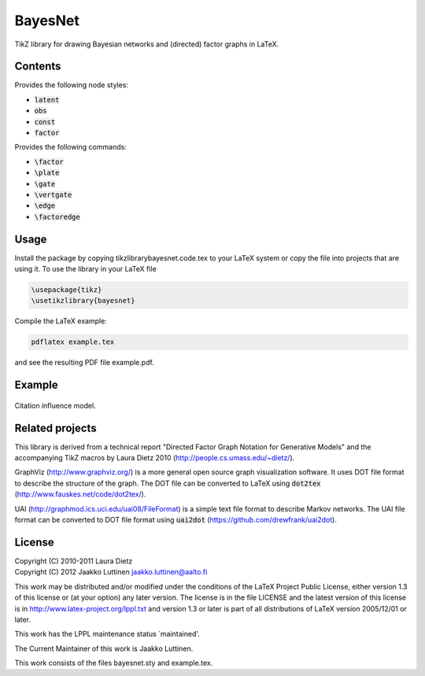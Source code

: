 BayesNet
========

TikZ library for drawing Bayesian networks and (directed) factor
graphs in LaTeX.

Contents
--------

Provides the following node styles:

* :code:`latent`

* :code:`obs`

* :code:`const`

* :code:`factor`

Provides the following commands:

* :code:`\factor`

* :code:`\plate`

* :code:`\gate`

* :code:`\vertgate`

* :code:`\edge`

* :code:`\factoredge`

Usage
-----

Install the package by copying tikzlibrarybayesnet.code.tex to your
LaTeX system or copy the file into projects that are using it.  To use
the library in your LaTeX file

.. code-block::

   \usepackage{tikz}
   \usetikzlibrary{bayesnet}

Compile the LaTeX example:

.. code-block::

   pdflatex example.tex

and see the resulting PDF file example.pdf.

Example
-------

.. image:: model-citation-influence.png
   :scale: 50 %
   :align: center
   :alt: Citation influence model


.. figure:: model-citation-influence.png
   :scale: 50 %
   :align: center
   :alt: Citation influence model

   Citation influence model.


Related projects
----------------

This library is derived from a technical report "Directed Factor Graph
Notation for Generative Models" and the accompanying TikZ macros by
Laura Dietz 2010 (http://people.cs.umass.edu/~dietz/).

GraphViz (http://www.graphviz.org/) is a more general open source
graph visualization software.  It uses DOT file format to describe the
structure of the graph.  The DOT file can be converted to LaTeX using
:code:`dot2tex` (http://www.fauskes.net/code/dot2tex/).

UAI (http://graphmod.ics.uci.edu/uai08/FileFormat) is a simple text
file format to describe Markov networks. The UAI file format can be
converted to DOT file format using :code:`uai2dot`
(https://github.com/drewfrank/uai2dot).

License
-------

| Copyright (C) 2010-2011 Laura Dietz
| Copyright (C) 2012 Jaakko Luttinen jaakko.luttinen@aalto.fi

This work may be distributed and/or modified under the conditions of
the LaTeX Project Public License, either version 1.3 of this license
or (at your option) any later version.  The license is in the file
LICENSE and the latest version of this license is in
http://www.latex-project.org/lppl.txt and version 1.3 or later is part
of all distributions of LaTeX version 2005/12/01 or later.

This work has the LPPL maintenance status `maintained'.
 
The Current Maintainer of this work is Jaakko Luttinen.

This work consists of the files bayesnet.sty and example.tex.

